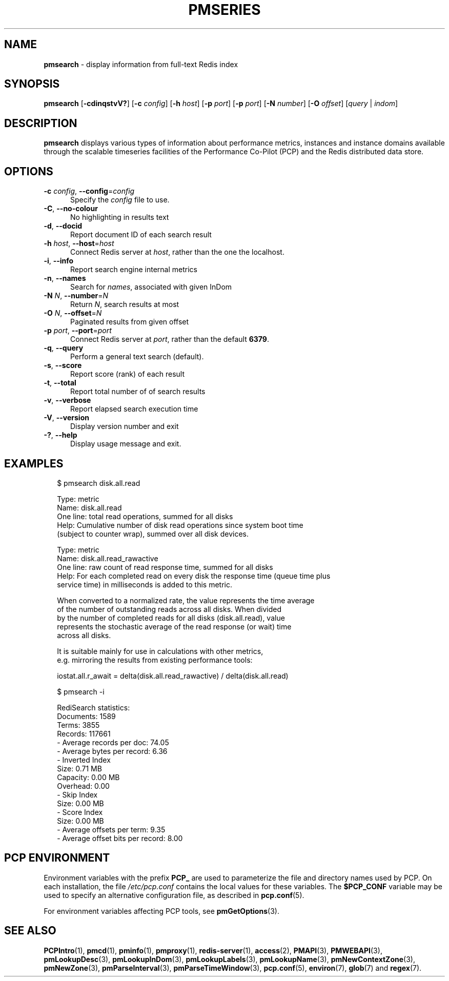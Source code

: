'\"macro stdmacro
.\"
.\" Copyright (c) 2020 Red Hat.
.\"
.\" This program is free software; you can redistribute it and/or modify it
.\" under the terms of the GNU General Public License as published by the
.\" Free Software Foundation; either version 2 of the License, or (at your
.\" option) any later version.
.\"
.\" This program is distributed in the hope that it will be useful, but
.\" WITHOUT ANY WARRANTY; without even the implied warranty of MERCHANTABILITY
.\" or FITNESS FOR A PARTICULAR PURPOSE.  See the GNU General Public License
.\" for more details.
.\"
.\"
.TH PMSERIES 1 "PCP" "Performance Co-Pilot"
.SH NAME
\f3pmsearch\f1 \- display information from full-text Redis index
.SH SYNOPSIS
\fBpmsearch\fR
[\fB\-cdinqstvV?\fR]
[\fB\-c\fR \fIconfig\fR]
[\fB\-h\fR \fIhost\fR]
[\fB\-p\fR \fIport\fR]
[\fB\-p\fR \fIport\fR]
[\fB\-N\fR \fInumber\fR]
[\fB\-O\fR \fIoffset\fR]
[\fIquery\fR | \fIindom\fR]
.SH DESCRIPTION
.de SAMPLE
.RS 2n
.nf
.nh
..
.de ESAMPLE
.hy
.fi
.RE
..
.B pmsearch
displays various types of information about performance metrics, instances and instance domains available through the scalable timeseries facilities of the
Performance Co-Pilot (PCP) and the Redis distributed data store.
.SH OPTIONS
.TP 5
\fB\-c\fR \fIconfig\fR, \fB\-\-config\fR=\fIconfig\fR
Specify the
.IR config
file to use.
.TP
\fB\-C\fR, \fB\-\-no-colour\fR
No highlighting in results text
.TP
\fB\-d\fR, \fB\-\-docid\fR
Report document ID of each search result
.TP
\fB\-h\fR \fIhost\fR, \fB\-\-host\fR=\fIhost\fR
Connect Redis server at
.IR host ,
rather than the one the localhost.
.TP
\fB\-i\fR, \fB\-\-info\fR
Report search engine internal metrics
.TP
\fB\-n\fR, \fB\-\-names\fR
Search for
.IR names ,
associated with given InDom
.TP
\fB\-N\fR \fIN\fR, \fB\-\-number\fR=\fIN\fR
Return
.IR N ,
search results at most
.TP
\fB\-O\fR \fIN\fR, \fB\-\-offset\fR=\fIN\fR
Paginated results from given offset
.TP
\fB\-p\fR \fIport\fR, \fB\-\-port\fR=\fIport\fR
Connect Redis server at
.IR port ,
rather than the default \fB6379\fR.
.TP
\fB\-q\fR, \fB\-\-query\fR
Perform a general text search (default).
.TP
\fB\-s\fR, \fB\-\-score\fR
Report score (rank) of each result
.TP
\fB\-t\fR, \fB\-\-total\fR
Report total number of of search results
.TP
\fB\-v\fR, \fB\-\-verbose\fR
Report elapsed search execution time
.TP
\fB\-V\fR, \fB\-\-version\fR
Display version number and exit
.TP
\fB\-?\fR, \fB\-\-help\fR
Display usage message and exit.
.SH EXAMPLES
.PP
.SAMPLE
$ pmsearch disk.all.read

Type: metric
Name: disk.all.read
One line: total read operations, summed for all disks
Help: Cumulative number of disk read operations since system boot time
(subject to counter wrap), summed over all disk devices.

Type: metric
Name: disk.all.read_rawactive
One line: raw count of read response time, summed for all disks
Help: For each completed read on every disk the response time (queue time plus
service time) in milliseconds is added to this metric.

When converted to a normalized rate, the value represents the time average
of the number of outstanding reads across all disks.  When divided
by the number of completed reads for all disks (disk.all.read), value
represents the stochastic average of the read response (or wait) time
across all disks.

It is suitable mainly for use in calculations with other metrics,
e.g. mirroring the results from existing performance tools:

 iostat.all.r_await = delta(disk.all.read_rawactive) / delta(disk.all.read)
.ESAMPLE
.PP
.SAMPLE
$ pmsearch -i

RediSearch statistics:
    Documents: 1589
        Terms: 3855
      Records: 117661
- Average records per doc: 74.05
- Average bytes per record: 6.36
- Inverted Index
         Size: 0.71 MB
     Capacity: 0.00 MB
     Overhead: 0.00
- Skip Index
         Size: 0.00 MB
- Score Index
         Size: 0.00 MB
- Average offsets per term: 9.35
- Average offset bits per record: 8.00
.ESAMPLE
.SH PCP ENVIRONMENT
Environment variables with the prefix \fBPCP_\fP are used to parameterize
the file and directory names used by PCP.
On each installation, the
file \fI/etc/pcp.conf\fP contains the local values for these variables.
The \fB$PCP_CONF\fP variable may be used to specify an alternative
configuration file, as described in \fBpcp.conf\fP(5).
.PP
For environment variables affecting PCP tools, see \fBpmGetOptions\fP(3).
.SH SEE ALSO
.BR PCPIntro (1),
.BR pmcd (1),
.BR pminfo (1),
.BR pmproxy (1),
.BR redis-server (1),
.BR access (2),
.BR PMAPI (3),
.BR PMWEBAPI (3),
.BR pmLookupDesc (3),
.BR pmLookupInDom (3),
.BR pmLookupLabels (3),
.BR pmLookupName (3),
.BR pmNewContextZone (3),
.BR pmNewZone (3),
.BR pmParseInterval (3),
.BR pmParseTimeWindow (3),
.BR pcp.conf (5),
.BR environ (7),
.BR glob (7)
and
.BR regex (7).

